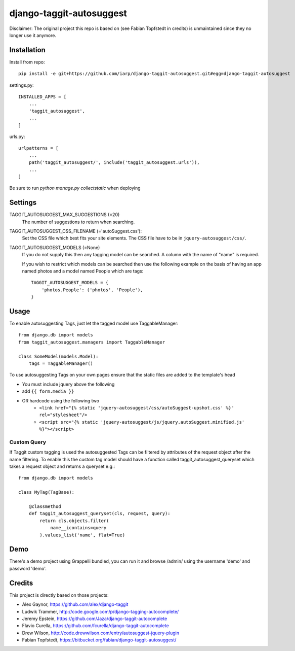 =========================
django-taggit-autosuggest
=========================

Disclaimer: The original project this repo is based on (see Fabian Topfstedt in credits)
is unmaintained since they no longer use it anymore.

Installation
============

Install from repo::

    pip install -e git+https://github.com/iarp/django-taggit-autosuggest.git#egg=django-taggit-autosuggest

settings.py::

    INSTALLED_APPS = [
        ...
        'taggit_autosuggest',
        ...
    ]

urls.py::

    urlpatterns = [
        ...
        path('taggit_autosuggest/', include('taggit_autosuggest.urls')),
        ...
    ]

Be sure to run `python manage.py collectstatic` when deploying

Settings
========

TAGGIT_AUTOSUGGEST_MAX_SUGGESTIONS (=20)
  The number of suggestions to return when searching.

TAGGIT_AUTOSUGGEST_CSS_FILENAME (='autoSuggest.css'):
  Set the CSS file which best fits your site elements.
  The CSS file have to be in ``jquery-autosuggest/css/``.

TAGGIT_AUTOSUGGEST_MODELS (=None)
  If you do not supply this then any tagging model can be searched.
  A column with the name of "name" is required.

  If you wish to restrict which models can be searched then use the following
  example on the basis of having an app named photos and a model named People which are tags::

    TAGGIT_AUTOSUGGEST_MODELS = {
        'photos.People': ('photos', 'People'),
    }


Usage
=====

To enable autosuggesting Tags, just let the tagged model use TaggableManager::

    from django.db import models
    from taggit_autosuggest.managers import TaggableManager

    class SomeModel(models.Model):
        tags = TaggableManager()

To use autosuggesting Tags on your own pages ensure that the 
static files are added to the template's head

- You must include jquery above the following
- add ``{{ form.media }}``
- OR hardcode using the following two
    - ``<link href="{% static 'jquery-autosuggest/css/autoSuggest-upshot.css' %}" rel="stylesheet"/>``
    - ``<script src="{% static 'jquery-autosuggest/js/jquery.autoSuggest.minified.js' %}"></script>``

Custom Query
------------

If Taggit custom tagging is used the autosuggested Tags can be filtered by
attributes of the request object after the name filtering. To enable this
the custom tag model should have a function called taggit_autosuggest_queryset which
takes a request object and returns a queryset e.g.::

    from django.db import models

    class MyTag(TagBase):

        @classmethod
        def taggit_autosuggest_queryset(cls, request, query):
            return cls.objects.filter(
                name__icontains=query
            ).values_list('name', flat=True)

Demo
====

There's a demo project using Grappelli bundled, you can run it and browse
/admin/ using the username 'demo' and password 'demo'.

Credits
=======

This project is directly based on those projects:

- Alex Gaynor, https://github.com/alex/django-taggit
- Ludwik Trammer, http://code.google.com/p/django-tagging-autocomplete/
- Jeremy Epstein, https://github.com/Jaza/django-taggit-autocomplete
- Flavio Curella, https://github.com/fcurella/django-taggit-autocomplete
- Drew Wilson, http://code.drewwilson.com/entry/autosuggest-jquery-plugin
- Fabian Topfstedt, https://bitbucket.org/fabian/django-taggit-autosuggest/
